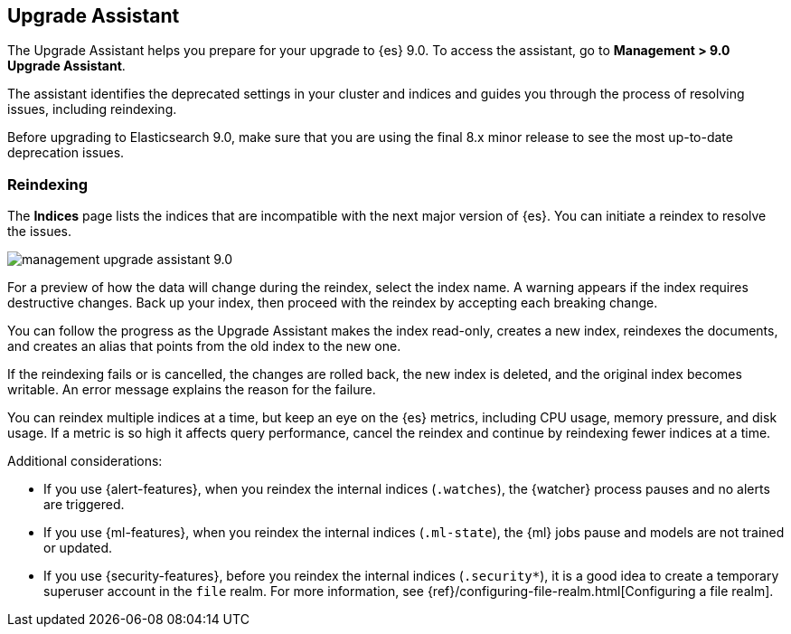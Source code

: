 [role="xpack"]
[[upgrade-assistant]]
== Upgrade Assistant

The Upgrade Assistant helps you prepare for your upgrade to {es} 9.0. 
To access the assistant, go to *Management > 9.0 Upgrade Assistant*. 

The assistant identifies the deprecated settings in your cluster and indices 
and guides you through the process of resolving issues, including reindexing. 

Before upgrading to Elasticsearch 9.0, make sure that you are using the final 
8.x minor release to see the most up-to-date deprecation issues. 

[float]
=== Reindexing

The *Indices* page lists the indices that are incompatible with the next 
major version of {es}. You can initiate a reindex to resolve the issues.

[role="screenshot"]
image::images/management-upgrade-assistant-9.0.png[]

For a preview of how the data will change during the reindex, select the 
index name. A warning appears if the index requires destructive changes.  
Back up your index, then proceed with the reindex by accepting each breaking change.  

You can follow the progress as the Upgrade Assistant makes the index read-only, 
creates a new index, reindexes the documents, and creates an alias that points 
from the old index to the new one. 

If the reindexing fails or is cancelled, the changes are rolled back, the 
new index is deleted, and the original index becomes writable. An error 
message explains the reason for the failure.

You can reindex multiple indices at a time, but keep an eye on the 
{es} metrics, including CPU usage, memory pressure, and disk usage. If a 
metric is so high it affects query performance, cancel the reindex and 
continue by reindexing fewer indices at a time.

Additional considerations:

* If you use {alert-features}, when you reindex the internal indices
(`.watches`), the {watcher} process pauses and no alerts are triggered.  

* If you use {ml-features}, when you reindex the internal indices (`.ml-state`),
the {ml} jobs pause and models are not trained or updated. 

* If you use {security-features}, before you reindex the internal indices
(`.security*`), it is a good idea to create a temporary superuser account in the
`file` realm. For more information, see
{ref}/configuring-file-realm.html[Configuring a file realm].
